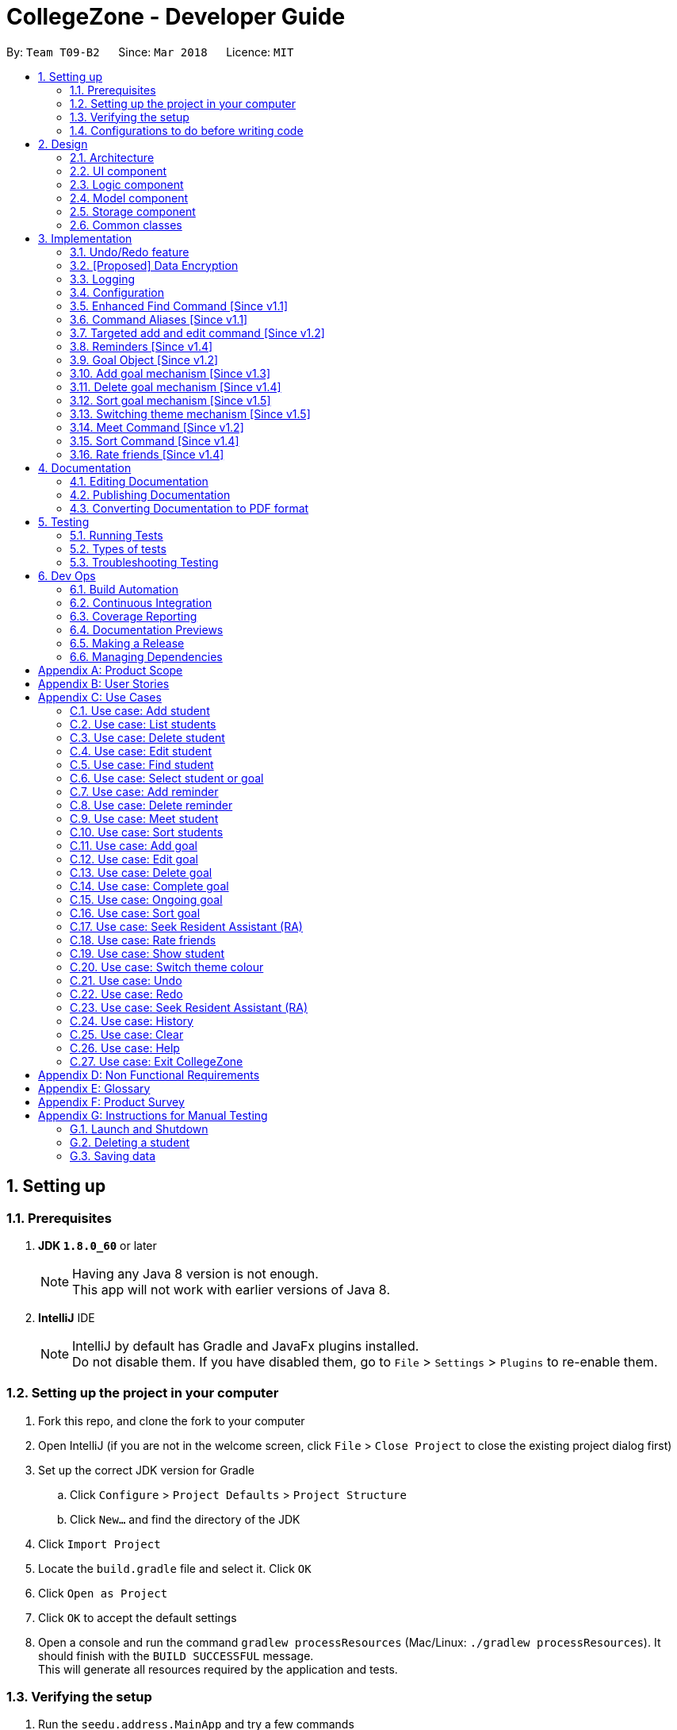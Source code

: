 = CollegeZone - Developer Guide
:toc:
:toc-title:
:toc-placement: preamble
:sectnums:
:imagesDir: images
:stylesDir: stylesheets
:xrefstyle: full
ifdef::env-github[]
:tip-caption: :bulb:
:note-caption: :information_source:
endif::[]
:repoURL: https://github.com/CS2103JAN2018-T09-B2/main

By: `Team T09-B2`      Since: `Mar 2018`      Licence: `MIT`

== Setting up

=== Prerequisites

. *JDK `1.8.0_60`* or later
+
[NOTE]
Having any Java 8 version is not enough. +
This app will not work with earlier versions of Java 8.
+

. *IntelliJ* IDE
+
[NOTE]
IntelliJ by default has Gradle and JavaFx plugins installed. +
Do not disable them. If you have disabled them, go to `File` > `Settings` > `Plugins` to re-enable them.


=== Setting up the project in your computer

. Fork this repo, and clone the fork to your computer
. Open IntelliJ (if you are not in the welcome screen, click `File` > `Close Project` to close the existing project dialog first)
. Set up the correct JDK version for Gradle
.. Click `Configure` > `Project Defaults` > `Project Structure`
.. Click `New...` and find the directory of the JDK
. Click `Import Project`
. Locate the `build.gradle` file and select it. Click `OK`
. Click `Open as Project`
. Click `OK` to accept the default settings
. Open a console and run the command `gradlew processResources` (Mac/Linux: `./gradlew processResources`). It should finish with the `BUILD SUCCESSFUL` message. +
This will generate all resources required by the application and tests.

=== Verifying the setup

. Run the `seedu.address.MainApp` and try a few commands
. <<Testing,Run the tests>> to ensure they all pass.

=== Configurations to do before writing code

==== Configuring the coding style

This project follows https://github.com/oss-generic/process/blob/master/docs/CodingStandards.adoc[oss-generic coding standards]. IntelliJ's default style is mostly compliant with ours but it uses a different import order from ours. To rectify,

. Go to `File` > `Settings...` (Windows/Linux), or `IntelliJ IDEA` > `Preferences...` (macOS)
. Select `Editor` > `Code Style` > `Java`
. Click on the `Imports` tab to set the order

* For `Class count to use import with '\*'` and `Names count to use static import with '*'`: Set to `999` to prevent IntelliJ from contracting the import statements
* For `Import Layout`: The order is `import static all other imports`, `import java.\*`, `import javax.*`, `import org.\*`, `import com.*`, `import all other imports`. Add a `<blank line>` between each `import`

Optionally, you can follow the <<UsingCheckstyle#, UsingCheckstyle.adoc>> document to configure Intellij to check style-compliance as you write code.

==== Updating documentation to match your fork

After forking the repo, links in the documentation will still point to the `se-edu/addressbook-level4` repo. If you plan to develop this as a separate product (i.e. instead of contributing to the `se-edu/addressbook-level4`) , you should replace the URL in the variable `repoURL` in `DeveloperGuide.adoc` and `UserGuide.adoc` with the URL of your fork.

==== Setting up CI

Set up Travis to perform Continuous Integration (CI) for your fork. See <<UsingTravis#, UsingTravis.adoc>> to learn how to set it up.

After setting up Travis, you can optionally set up coverage reporting for your team fork (see <<UsingCoveralls#, UsingCoveralls.adoc>>).

[NOTE]
Coverage reporting could be useful for a team repository that hosts the final version but it is not that useful for your personal fork.

Optionally, you can set up AppVeyor as a second CI (see <<UsingAppVeyor#, UsingAppVeyor.adoc>>).

[NOTE]
Having both Travis and AppVeyor ensures your App works on both Unix-based platforms and Windows-based platforms (Travis is Unix-based and AppVeyor is Windows-based)

==== Getting started with coding

When you are ready to start coding,

1. Get some sense of the overall design by reading <<Design-Architecture>>.
2. Take a look at <<GetStartedProgramming>>.

== Design

[[Design-Architecture]]
=== Architecture

.Architecture Diagram
image::Architecture.png[width="600"]

The *_Architecture Diagram_* given above explains the high-level design of the App. Given below is a quick overview of each component.

[TIP]
The `.pptx` files used to create diagrams in this document can be found in the link:{repoURL}/docs/diagrams/[diagrams] folder. To update a diagram, modify the diagram in the pptx file, select the objects of the diagram, and choose `Save as picture`.

`Main` has only one class called link:{repoURL}/src/main/java/seedu/address/MainApp.java[`MainApp`]. It is responsible for,

* At app launch: Initializes the components in the correct sequence, and connects them up with each other.
* At shut down: Shuts down the components and invokes cleanup method where necessary.

<<Design-Commons,*`Commons`*>> represents a collection of classes used by multiple other components. Two of those classes play important roles at the architecture level.

* `EventsCenter` : This class (written using https://github.com/google/guava/wiki/EventBusExplained[Google's Event Bus library]) is used by components to communicate with other components using events (i.e. a form of _Event Driven_ design)
* `LogsCenter` : Used by many classes to write log messages to the App's log file.

The rest of the App consists of four components.

* <<Design-Ui,*`UI`*>>: The UI of the App.
* <<Design-Logic,*`Logic`*>>: The command executor.
* <<Design-Model,*`Model`*>>: Holds the data of the App in-memory.
* <<Design-Storage,*`Storage`*>>: Reads data from, and writes data to, the hard disk.

Each of the four components

* Defines its _API_ in an `interface` with the same name as the Component.
* Exposes its functionality using a `{Component Name}Manager` class.

For example, the `Logic` component (see the class diagram given below) defines it's API in the `Logic.java` interface and exposes its functionality using the `LogicManager.java` class.

.Class Diagram of the Logic Component
image::LogicClassDiagram.png[width="800"]

[discrete]
==== Events-Driven nature of the design

The _Sequence Diagram_ below shows how the components interact for the scenario where the user issues the command `delete 1`.

.Component interactions for `delete 1` command (part 1)
image::SDforDeletePerson.png[width="800"]

[NOTE]
Note how the `Model` simply raises a `AddressBookChangedEvent` when the Address Book data are changed, instead of asking the `Storage` to save the updates to the hard disk.

The diagram below shows how the `EventsCenter` reacts to that event, which eventually results in the updates being saved to the hard disk and the status bar of the UI being updated to reflect the 'Last Updated' time.

.Component interactions for `delete 1` command (part 2)
image::SDforDeletePersonEventHandling.png[width="800"]

[NOTE]
Note how the event is propagated through the `EventsCenter` to the `Storage` and `UI` without `Model` having to be coupled to either of them. This is an example of how this Event Driven approach helps us reduce direct coupling between components.

The sections below give more details of each component.

[[Design-Ui]]
=== UI component

.Structure of the UI Component
image::UiClassDiagram.png[width="800"]

*API* : link:{repoURL}/src/main/java/seedu/address/ui/Ui.java[`Ui.java`]

The UI consists of a `MainWindow` that is made up of parts e.g.`CommandBox`, `ResultDisplay`, `PersonListPanel`, `StatusBarFooter`, `CalendarPanel` etc. All these, including the `MainWindow`, inherit from the abstract `UiPart` class.

The `UI` component uses JavaFx UI framework. The layout of these UI parts are defined in matching `.fxml` files that are in the `src/main/resources/view` folder. For example, the layout of the link:{repoURL}/src/main/java/seedu/address/ui/MainWindow.java[`MainWindow`] is specified in link:{repoURL}/src/main/resources/view/MainWindow.fxml[`MainWindow.fxml`]

The `UI` component,

* Executes user commands using the `Logic` component.
* Binds itself to some data in the `Model` so that the UI can auto-update when data in the `Model` change.
* Responds to events raised from various parts of the App and updates the UI accordingly.

[[Design-Logic]]
=== Logic component

[[fig-LogicClassDiagram]]
.Structure of the Logic Component
image::LogicClassDiagram.png[width="800"]

.Structure of Commands in the Logic Component. This diagram shows finer details concerning `XYZCommand` and `Command` in <<fig-LogicClassDiagram>>
image::LogicCommandClassDiagram.png[width="800"]

*API* :
link:{repoURL}/src/main/java/seedu/address/logic/Logic.java[`Logic.java`]

.  `Logic` uses the `AddressBookParser` class to parse the user command.
.  This results in a `Command` object which is executed by the `LogicManager`.
.  The command execution can affect the `Model` (e.g. adding a person) and/or raise events.
.  The result of the command execution is encapsulated as a `CommandResult` object which is passed back to the `Ui`.

Given below is the Sequence Diagram for interactions within the `Logic` component for the `execute("delete 1")` API call.

.Interactions Inside the Logic Component for the `delete 1` Command
image::DeletePersonSdForLogic.png[width="800"]

[[Design-Model]]
=== Model component

.Structure of the Model Component
image::ModelComponentCollegeZone.PNG[width="1100"]

*API* : link:{repoURL}/src/main/java/seedu/address/model/Model.java[`Model.java`]

The `Model`,

* stores a `UserPref` object that represents the user's preferences.
* stores the Address Book data.
* exposes an unmodifiable `ObservableList<Person>` that can be 'observed' e.g. the UI can be bound to this list so that the UI automatically updates when the data in the list change.
* does not depend on any of the other three components.

[[Design-Storage]]
=== Storage component

.Structure of the Storage Component
image::StorageComponentCollegeZone.PNG[width="900"]

*API* : link:{repoURL}/src/main/java/seedu/address/storage/Storage.java[`Storage.java`]

The `Storage` component,

* can save `UserPref` objects in json format and read it back.
* can save the Address Book data in xml format and read it back.

[[Design-Commons]]
=== Common classes

Classes used by multiple components are in the `seedu.addressbook.commons` package.

== Implementation

This section describes some noteworthy details on how certain features are implemented.

// tag::undoredo[]
=== Undo/Redo feature
==== Current Implementation

The undo/redo mechanism is facilitated by an `UndoRedoStack`, which resides inside `LogicManager`. It supports undoing and redoing of commands that modifies the state of the address book (e.g. `add`, `edit`). Such commands will inherit from `UndoableCommand`.

`UndoRedoStack` only deals with `UndoableCommands`. Commands that cannot be undone will inherit from `Command` instead. The following diagram shows the inheritance diagram for commands:

.Structure of Logic Command
image::LogicCommandClassDiagram.png[width="800"]

As you can see from the diagram, `UndoableCommand` adds an extra layer between the abstract `Command` class and concrete commands that can be undone, such as the `DeleteCommand`. Note that extra tasks need to be done when executing a command in an _undoable_ way, such as saving the state of the address book before execution. `UndoableCommand` contains the high-level algorithm for those extra tasks while the child classes implements the details of how to execute the specific command. Note that this technique of putting the high-level algorithm in the parent class and lower-level steps of the algorithm in child classes is also known as the https://www.tutorialspoint.com/design_pattern/template_pattern.htm[template pattern].

Commands that are not undoable are implemented this way:
[source,java]
----
public class ListCommand extends Command {
    @Override
    public CommandResult execute() {
        // ... list logic ...
    }
}
----

With the extra layer, the commands that are undoable are implemented this way:
[source,java]
----
public abstract class UndoableCommand extends Command {
    @Override
    public CommandResult execute() {
        // ... undo logic ...

        executeUndoableCommand();
    }
}

public class DeleteCommand extends UndoableCommand {
    @Override
    public CommandResult executeUndoableCommand() {
        // ... delete logic ...
    }
}
----

Suppose that the user has just launched the application. The `UndoRedoStack` will be empty at the beginning.

The user executes a new `UndoableCommand`, `delete 5`, to delete the 5th person in the address book. The current state of the address book is saved before the `delete 5` command executes. The `delete 5` command will then be pushed onto the `undoStack` (the current state is saved together with the command).

.Initial UndoRedoStack
image::UndoRedoStartingStackDiagram.png[width="800"]

As the user continues to use the program, more commands are added into the `undoStack`. For example, the user may execute `add n/David ...` to add a new person.

.UndoRedoStack given new command input
image::UndoRedoNewCommand1StackDiagram.png[width="800"]

[NOTE]
If a command fails its execution, it will not be pushed to the `UndoRedoStack` at all.

The user now decides that adding the person was a mistake, and decides to undo that action using `undo`.

We will pop the most recent command out of the `undoStack` and push it back to the `redoStack`. We will restore the address book to the state before the `add` command executed.

.Undo command on UndoRedoStack
image::UndoRedoExecuteUndoStackDiagram.png[width="800"]

[NOTE]
If the `undoStack` is empty, then there are no other commands left to be undone, and an `Exception` will be thrown when popping the `undoStack`.

The following sequence diagram shows how the undo operation works:

.Sequence diagram for `undo`
image::UndoRedoSequenceDiagram.png[width="800"]

The redo does the exact opposite (pops from `redoStack`, push to `undoStack`, and restores the address book to the state after the command is executed).

[NOTE]
If the `redoStack` is empty, then there are no other commands left to be redone, and an `Exception` will be thrown when popping the `redoStack`.

The user now decides to execute a new command, `clear`. As before, `clear` will be pushed into the `undoStack`. This time the `redoStack` is no longer empty. It will be purged as it no longer make sense to redo the `add n/David` command (this is the behavior that most modern desktop applications follow).

.UndoRedoStack given command `clear`
image::UndoRedoNewCommand2StackDiagram.png[width="800"]

Commands that are not undoable are not added into the `undoStack`. For example, `list`, which inherits from `Command` rather than `UndoableCommand`, will not be added after execution:

.UndoRedoStack given command `list`
image::UndoRedoNewCommand3StackDiagram.png[width="800"]

The following activity diagram summarize what happens inside the `UndoRedoStack` when a user executes a new command:

.Activity diagram of UndoRedoStack
image::UndoRedoActivityDiagram.png[width="650"]

==== Design Considerations

===== Aspect: Implementation of `UndoableCommand`

* **Alternative 1 (current choice):** Add a new abstract method `executeUndoableCommand()`
** Pros: We will not lose any undone/redone functionality as it is now part of the default behaviour. Classes that deal with `Command` do not have to know that `executeUndoableCommand()` exist.
** Cons: Hard for new developers to understand the template pattern.
* **Alternative 2:** Just override `execute()`
** Pros: Does not involve the template pattern, easier for new developers to understand.
** Cons: Classes that inherit from `UndoableCommand` must remember to call `super.execute()`, or lose the ability to undo/redo.

===== Aspect: How undo & redo executes

* **Alternative 1 (current choice):** Saves the entire CollegeZone.
** Pros: Easy to implement.
** Cons: May have performance issues in terms of memory usage.
* **Alternative 2:** Individual command knows how to undo/redo by itself.
** Pros: Will use less memory (e.g. for `delete`, just save the person being deleted).
** Cons: We must ensure that the implementation of each individual command are correct.


===== Aspect: Type of commands that can be undone/redone

* **Alternative 1 (current choice):** Only include commands that modifies the CollegeZone (`add`, `clear`, `edit`).
** Pros: We only revert changes that are hard to change back (the view can easily be re-modified as no data are * lost).
** Cons: User might think that undo also applies when the list is modified (undoing filtering for example), * only to realize that it does not do that, after executing `undo`.
* **Alternative 2:** Include all commands.
** Pros: Might be more intuitive for the user.
** Cons: User have no way of skipping such commands if he or she just want to reset the state of the address * book and not the view.
**Additional Info:** See our discussion  https://github.com/se-edu/addressbook-level4/issues/390#issuecomment-298936672[here].


===== Aspect: Data structure to support the undo/redo commands

* **Alternative 1 (current choice):** Use separate stack for undo and redo
** Pros: Easy to understand for new Computer Science student undergraduates to understand, who are likely to be * the new incoming developers of our project.
** Cons: Logic is duplicated twice. For example, when a new command is executed, we must remember to update * both `HistoryManager` and `UndoRedoStack`.
* **Alternative 2:** Use `HistoryManager` for undo/redo
** Pros: We do not need to maintain a separate stack, and just reuse what is already in the codebase.
** Cons: Requires dealing with commands that have already been undone: We must remember to skip these commands. Violates Single Responsibility Principle and Separation of Concerns as `HistoryManager` now needs to do two * different things.
// end::undoredo[]

// tag::dataencryption[]
=== [Proposed] Data Encryption

_{Explain here how the data encryption feature will be implemented}_

// end::dataencryption[]

// tag::logging[]
=== Logging

We are using `java.util.logging` package for logging. The `LogsCenter` class is used to manage the logging levels and logging destinations.

* The logging level can be controlled using the `logLevel` setting in the configuration file (See <<Implementation-Configuration>>)
* The `Logger` for a class can be obtained using `LogsCenter.getLogger(Class)` which will log messages according to the specified logging level
* Currently log messages are output through: `Console` and to a `.log` file.

*Logging Levels*

* `SEVERE` : Critical problem detected which may possibly cause the termination of the application
* `WARNING` : Can continue, but with caution
* `INFO` : Information showing the noteworthy actions by the App
* `FINE` : Details that is not usually noteworthy but may be useful in debugging e.g. print the actual list instead of just its size

// end::logging[]

[[Implementation-Configuration]]
=== Configuration

Certain properties of the application can be controlled (e.g App name, logging level) through the configuration file (default: `config.json`).

=== Enhanced Find Command [Since v1.1]

The old find command feature only allows searching by name. To make CollegeZone more useful for RC4 students, we have enhanced the find
command feature to be able to find persons by tags.

==== Aspect: User Input
* Old user input format: find <name>
* New user input format: find n/<name> t/<tag>

==== Aspect: Nature of user input
* Searching of name and tag at the same time is not allowed
* If user is searching by name, user input should be: find n/<name> t/<empty>
* If user is searching by tags, user input should be: find n/<empty> t/<tag>

=== Command Aliases [Since v1.1]

CollegeZone users may now use shortcuts to perform desired tasks. These shortcuts are shown in the table below.


[width="90%",cols="20%,<25%,<25%",options="header",]
|=======================================================================
|Command | Original| Alias
|Add
|add
|a

|Clear
|clear
|c

|Delete
|delete
|d

|Edit
|edit
|e

|Find
|find
|f

|History
|history
|h

|List
|list
|l

|Rate
|rate
|rt

|Redo
|redo
|r

|Seek
|seek
|sk

|Select
|select
|s

|Show
|show
|sh

|Undo
|undo
|u

|Meet
|meet
|m

|=======================================================================

//end::find[]

// tag::addandedit[]
=== Targeted add and edit command [Since v1.2]
As CollegeZone is designed for NUS RC4 students to use, being able to record other students Level of Friendship,
 Birthday, RC4 Unit Number and RC4 CCAs, will be a useful feature for them.

As CollegeZone is catered toward NUS RC4 Residents, we have changed the attributes of a Person to hold: +
*Name, Mobile Number, Birthday, Level of Friendship, RC4 Unit Number, Meet up dates with RC4 students, RC4 CCAs and Tags*. +
This is done by removing unwanted attributes of a person and adding new attributes of a person. +
The figure below shows the new atrributes for student in the class diagram.

.Class diagram for Student
image::RC4ModelComponenetClass.JPG[width="800"]

==== Design Considerations
*Aspect*: Displaying level of friendship in `CollegeZone` UI.

*Alternative 1(current choice)*: `Level of Friendship` is displayed as a string of heart symbols. +
*Pros*: Looks fanciful to user. +
*Cons*: Might not be intuitive for the user to understand the meaning of heart symbols.

*Alternative 2*: `Level of Friendship` is displayed as a number. + +
*Pros*: User easily understands the meaning of it. +
*Cons*: Less eye catching to the user.

---
// end::addandedit[]

// tag::reminder[]
=== Reminders [Since v1.4]

==== Introduction +

RC4 students will have a very busy schedule that consists of tasks, events & activities. +
Hence, we decided on implementing a reminder feature to allow them to add & delete reminders in CollegeZone to assist them in organising their schedule. +

The `AddReminderCommand` allows you to add a `Reminder` into CollegeZone and is stored in an ArrayList, `UniqueReminderList`, in `AddressBook`.
The `DeleteReminderCommand` allows you to delete a `Reminder` from CollegeZone.

Reminder commands are undoable and redoable for the benefit users to redo and undo a command they did or did not intend to change. +
Hence, both `AddReminderCommand` and `DeleteReminderCommand` are implemented as `UndoableCommand`.

*Reminder Features:* +

* Adding a reminder to the Calendar: The `AddReminderCommand` allows you to add a `Reminder` into CollegeZone and is stored in an ArrayList, `UniqueReminderList`, in `AddressBook`.
* Deleting a reminder on the Calendar: The `DeleteReminderCommand` allows you to delete a `Reminder` from `UniqueReminderList`, in `AddressBook`.

Reminder commands are undoable and redoable for the benefit users to redo and undo a command they did or did not intend to change.
Hence, both `AddReminderCommand` and `DeleteReminderCommand` are implemented as `UndoableCommand`.

==== Implementation +

*Model Component* +

* Reminder Class

Every time a `Reminder` is created, three other objects are also created: +

1. `ReminderText`: This object contains a single string variable, `reminderText`, that is verified to contain characters and spaces and cannot be blank.  +
2. `DateTime`: This object contains a single string variable, `dateTime`. After obtaining the start date time from user input, it will parse through `nattyDateAndTimeParser` to convert it to a `LocalDateTime`
variable. Subsequently, this `LocalDateTime` variable will then be converted back to a string variable using `properReminderDateTimeFormat` and it stored as `dateTime` in `DateTime` object. +
3. `EndDateTime`: This object contains a single string variable, `dateTime`. After obtaining the end date time from user input, it will parse through `nattyDateAndTimeParser` to convert it to a `LocalDateTime`
                  variable. Subsequently, this `LocalDateTime` variable will then be converted back to a string variable using `properReminderDateTimeFormat` and it stored as `dateTime` in `DateTime` object.

A `Reminder` will be marked with a *blue* circle if it's not due and be marked with a *red* circle if it's due. +

Users can delete reminders on the Calendar if its already due or when they accidentally made a mistake. +

._Class Diagram of Reminder_
image::ReminderClassDiagram.PNG[width="800"]

* UniqueReminderList +

`UniqueReminderList` functions as a List of `Reminders` where every element is unique and is defined by its `ReminderText`,
`DateTime` and `EndDateTime`.

*Logic Component* +

* Adding a Reminder +

When `AddReminderCommand` is executed, it first checks whether there are any duplicate reminders in `UniqueReminderList`. If there is no duplicate reminder,
`Reminder` is added into `UniqueReminderList` in `AddressBook`.

.Interactions Inside the Logic Component for the `+r text/eat pills d/tmr 8pm e/tmr 10pm` Command
image::addReminderSeqDiagram.PNG[width="800"]

* Deleting a Reminder +

When `DeleteReminderCommand` is executed, it will find the `Reminder` specified by the user using parameters `ReminderText` and `DateTime`. If `Reminder` specified by user
is not found in `UniqueReminderList`, `CommandException` will be thrown. If `Reminder` is found, it will then be removed from `UniqueReminderList`. The code snippet to find and remove the `Reminder`
specified by user is shown below. Code snippet of this is shown in Code Snippet 3.9.1.

.Interactions Inside the Logic Component for the `-r text/eat pills d/tmr 8pm` Command
image::delReminderSeqDiagram.PNG[width="800"]

[source,java]
----
@Override
    protected void preprocessUndoableCommand() throws CommandException {
        model.updateFilteredReminderList(predicate);
        List<Reminder> lastShownList = model.getFilteredReminderList();
        targetIndex = Index.fromOneBased(1);
        if (lastShownList.size() > 1) {
            for (Reminder reminder : lastShownList) {
                if (reminder.getDateTime().toString().equals(dateTime)) {
                    reminderToDelete = reminder;
                }
            }
        } else {
            if (targetIndex.getZeroBased() >= lastShownList.size()) {
                throw new CommandException(Messages.MESSAGE_INVALID_REMINDER_TEXT_DATE);
            }

            reminderToDelete = lastShownList.get(targetIndex.getZeroBased());
        }
    }
----
.Code Snippet 3.9.1: Method to find specific Reminder to delete

*User Interface(Syncing Calendar to Reminders)* +

To display the reminder in the calendar, we have a `CalendarPanel` that takes in the `UniqueReminderList`.

[source,java]
----
    public CalendarPanel(ObservableList<Reminder> reminderList, ObservableList<Person> personList) {
        super(FXML);

        this.reminderList = reminderList;
        this.personList = personList;

        calendarView = new CalendarView();
        setupCalendar();
        updateCalendar();
        registerAsAnEventHandler(this);
    }
----
.Code Snippet 3.9.2: Inititialisation of Calendar Panel for User Interface

`UniqueReminderList` will then be iterated and each reminder in the list is individually added into the calendar through `updateCalendar()`. Every time a new reminder is added into `CollegeZone`, an event handler, `handleNewCalendarEvent`, will
cause `calendarUpdate()` to run again and `CalendarPanel` will be updated to display the new reminder added onto `CollegeZone`.

[source,java]
----
    @Subscribe
    private void handleNewCalendarEvent(AddressBookChangedEvent event) {
        reminderList = event.data.getReminderList();
        personList = event.data.getPersonList();
        Platform.runLater(this::updateCalendar);
    }
----
.Code Snippet 3.9.3: Event Handler: handleNewCalendarEvent

[source,java]
----

    /**
     * Updates the Calendar with Reminders that are already added
     */
    private void updateCalendar() {
        setDateAndTime();
        CalendarSource myCalendarSource = new CalendarSource("Reminders and Meetups");
        Calendar calendarRDue = new Calendar("Reminders Already Due");
        Calendar calendarRNotDue = new Calendar("Reminders Not Due");
        Calendar calendarM = new Calendar("Meetups");
        calendarRDue.setStyle(Calendar.Style.getStyle(4));
        calendarRDue.setLookAheadDuration(Duration.ofDays(365));
        calendarRNotDue.setStyle(Calendar.Style.getStyle(1));
        calendarRNotDue.setLookAheadDuration(Duration.ofDays(365));
        calendarM.setStyle(Calendar.Style.getStyle(3));
        myCalendarSource.getCalendars().add(calendarRDue);
        myCalendarSource.getCalendars().add(calendarRNotDue);
        myCalendarSource.getCalendars().add(calendarM);
        for (Reminder reminder : reminderList) {
            LocalDateTime ldtstart = nattyDateAndTimeParser(reminder.getDateTime().toString()).get();
            LocalDateTime ldtend = nattyDateAndTimeParser(reminder.getEndDateTime().toString()).get();
            LocalDateTime now = LocalDateTime.now();
            if (now.isBefore(ldtend)) {
                calendarRNotDue.addEntry(new Entry(
                        reminder.getReminderText().toString(), new Interval(ldtstart, ldtend)));
            } else {
                calendarRDue.addEntry(new Entry(reminder.getReminderText().toString(), new Interval(ldtstart, ldtend)));
            }
        }
        calendarView.getCalendarSources().add(myCalendarSource);
    }
----
.Code Snippet 3.9.4: _updateCalendar() method_

When a reminder is deleted, it will go through the same process as adding reminder and the changes will then be updated in the calendar.

==== Design Considerations

*Aspect*: Deleting a `Reminder` from `CollegeZone`.

*Alternative 1*: Delete `Reminder` using an index which is the index of the particular `Reminder` in `UniqueReminderList` +
*Pros*: Implementing `DeleteReminderCommand` by parsing an index will be simple as `DeleteCommand` to delete a person from `AddressBook` is using a similar implementation. +
*Cons*: We will have to first implement a list function to list all reminders with their respective indexes, which may be undesirable as there may be
a large number of reminders to be listed out. This will in turn require the need of a find function to find a specific reminder that the users want to delete.

*Alternative 2(current choice)*: Delete `Reminder` identified by `ReminderText` and `DateTime`. +
*Pros*: Reduces the need of a listing and finding function to delete a `Reminder` from `CollegeZone`. +
*Cons*: Implementation of `DeleteReminderCommand` will be more difficult as we will have to integrate a find function to pick out
the specific `Reminder` that the user wants to remove.

---
// end::reminder[]

// tag::Goals[]
=== Goal Object [Since v1.2]
CollegeZone is designed for RC4 students to use. RC4 students often have goals that they want to achieve in life
– Career goals, health goals, social goals, relationship goals etc. This additional goal feature is created for RC4 users to add and keep track of their goals throughout their stay.
The main reason behind this implementation is because setting goals gives you *long-term vision* and *short-term motivation* for the goals.
This implementation allows RC4 students to set goals in _CollegeZone_ – big or small ones - so
 that they will be reminded of the goals that they have set for themselves.

*Goal features:*
```
 1. add goal
 2. edit goal
 3. delete goal
 4. complete goal
 5. ongoing goal
 6. sort goal
```
==== Implementation of Goal Object

*Goal objects consists of 5 attributes :* +

1. Date and time of when goal is completed. +
2. Level of importance of goal. +
3. Text content of Goal. +
4. Date and time of Goal of when goal has started. +
5. Goal completion status.

._Class diagram of Goal_
image::CollegeZoneGoalModelClassDiagram.JPG[width="750"]

The code snippet shown below shows the overloading of StartDateTime constructor class.
It keeps both a String value and a LocalDateTime value.
The _Code-snippet 2 and 3_ shows the conversion of the String value to LocalDateTime value and vice versa.

[source,java]
----
public class StartDateTime implements Comparable<StartDateTime> {

    public final String value;
    public final LocalDateTime localDateTimeValue;

    public StartDateTime(LocalDateTime startDateTime) {
        requireNonNull(startDateTime);
        this.localDateTimeValue = startDateTime;
        this.value = properDateTimeFormat(startDateTime);
    }

    public StartDateTime(String startDateTimeInString) {
        requireNonNull(startDateTimeInString);
        this.value = startDateTimeInString;
        this.localDateTimeValue = getLocalDateTimeFromProperDateTime(startDateTimeInString);
    }
}
----
.Code Snippet 3.10.1: StartDateTime method

[source,java]
----
    public static String properDateTimeFormat(LocalDateTime dateTime) {
        StringBuilder builder = new StringBuilder();
        int day = dateTime.getDayOfMonth();
        String month = dateTime.getMonth().getDisplayName(TextStyle.FULL, Locale.ENGLISH);
        int year = dateTime.getYear();
        int hour = dateTime.getHour();
        int minute = dateTime.getMinute();
        builder.append("Date: ")
                .append(day)
                .append(" ")
                .append(month)
                .append(" ")
                .append(year)
                .append(",  Time: ")
                .append(String.format("%02d", hour))
                .append(":")
                .append(String.format("%02d", minute));
        return builder.toString();
    }
----
.Code Snippet 3.10.2: Method conversion

[source,java]
----
    public static LocalDateTime getLocalDateTimeFromProperDateTime(String properDateTimeString) {
        String trimmedArgs = properDateTimeString.trim();
        int size = trimmedArgs.length();
        String stringFormat = properDateTimeString.substring(BEGIN_INDEX, size);
        stringFormat = stringFormat.replace(", Time: ", "");
        return nattyDateAndTimeParser(stringFormat).get();
    }
----
.Code Snippet 3.10.3: Method conversion

- All goals will have a string of stars (indicating importance) in a yellow border directly below the goal text in the goal list panel.


==== Design Considerations

**Aspect:** Representation of Goals level of importance in UI +
**Alternative 1 (current choice):** Each level of importance have a number of stars related to it. +
**Pros:** Ability for the user to differentiate the Goals with higher level of importance compared to those with lower level of importance. +
**Cons:** The goal list in the UI might look messy to the user without having a sort Goals option as the list of goals is displayed based on when it was added. +
**Alternative 2:** Having an additional sort goal command +
**Pros:** It is simple and easy to understand. +
**Cons:** It requires extra methods to implement the sort function. +

---
// end::Goals[]

// tag::addgoal[]
=== Add goal mechanism [Since v1.3]

Adding a goal into _CollegeZone_ is facilitated by `AddGoalCommand`, which extends `UndoableCommand`, it
supports undoing and redoing of commands that modifies the state of the _CollegeZone_.

[source,java]
----
public class AddGoalCommand extends UndoableCommand {
@Override
    public CommandResult executeUndoableCommand() throws CommandException {
        // ... AddGoalCommand logic ...
    }
}
----

The following sequence diagram shows the flow of operation from the point _CollegeZone_ receives an input to the output of the result.

._Interactions Inside the Logic Component for the `+g` Command_
image::AddGoalSeqDiagram.PNG[width="800"]

AddGoalCommand is implemented in this way:

In the Logic component, `AddressBookParser` will parse the user's input and detects if add goal keyword contains correct parsing keywords after.
For example, e.g. +g text/eat healthily impt/9
`AddGoalCommandParser` parses the input by extracting the input text and importance, +
e.g.Parsed text : eat healthily +
    Parsed importance : 9 +
Everytime a goal is added, the start date time of the goal will be recorded down in real time and it's completion
status will be "ongoing" by default.
`AddGoalCommandParser` is implemented in this way:
[source,java]
----
public class AddGoalCommandParser implements Parser<AddGoalCommand> {

    public static final String EMPTY_END_DATE_TIME = "";
    public static final boolean INITIAL_COMPLETION_STATUS = false;

    public AddGoalCommand parse(String args) throws ParseException {
        ArgumentMultimap argMultimap =
                ArgumentTokenizer.tokenize(args, PREFIX_IMPORTANCE, PREFIX_GOAL_TEXT);

        if (!arePrefixesPresent(argMultimap, PREFIX_IMPORTANCE, PREFIX_GOAL_TEXT)
                || !argMultimap.getPreamble().isEmpty()) {
            throw new ParseException(String.format(MESSAGE_INVALID_COMMAND_FORMAT, AddGoalCommand.MESSAGE_USAGE));
        }
        try {
            Importance importance = ParserUtil.parseImportance(argMultimap.getValue(PREFIX_IMPORTANCE)).get();
            GoalText goalText = ParserUtil.parseGoalText(argMultimap.getValue(PREFIX_GOAL_TEXT)).get();
            StartDateTime startDateTime = new StartDateTime(LocalDateTime.now());
            EndDateTime endDateTime = new EndDateTime(EMPTY_END_DATE_TIME);
            Completion completion = new Completion(INITIAL_COMPLETION_STATUS);
            Goal goal = new Goal(importance, goalText, startDateTime, endDateTime, completion);
            return new AddGoalCommand(goal);
        } catch (IllegalValueException ive) {
            throw new ParseException(ive.getMessage(), ive);
        }
    }
}
----
The `AddGoalCommandParser` returns `AddGoalCommand` after execution, passes the text and importance and string as arguments which will be further processed by `logic` component.
`AddGoalCommand` adds the new goal to the list locally and runs the execution which calls the model.
In the Model component, the `UniqueGoalList` is called and the new goal is added to the list.
In the Ui component, the new goal added is displayed in the goal list panel.
In the Storage component, the new goal added is stored in the address book storage

Note:
- A goal that has just been added will be placed at the bottom of the goal list. +

==== Design Considerations

**Aspect:** Implementation of adding start date time and completion status of goal +
**Alternative 1 (current choice):** Having the current date time as the start date time and having a default completion status of a goal added. +
**Pros:** User have lesser words to input in the command box. +
**Cons:** User might have a preferred start date time and completion status of the goal that they just added. +
**Alternative 2:** Giving user a choice of start date time input and completion status of goal added. +
**Pros:** Allows user to choose their own start date time and completion status. +
**Cons:** Tedious for user to input a longer add goal command and slightly more difficult to properly parse the start date time
 that user enters.

---

**Aspect:** Representation of Goals in UI +
**Alternative 1 (current choice):** Having a goal list panel beside our current person list panel. +
**Pros:** Ability for the user to differentiate the Goals with higher level of importance compared to those with lower level of importance. +
**Cons:** The initial space in UI reserved for person list is not being used to display 2 lists, the person list and the goal list. This causes the UI to look clunky and overwhelming. +
**Alternative 2:** Having a tab button in CollegeZone that allows user to switch between the person list panel and goal list panel. +
**Pros:** Ability for user to switch to person list and goal list in the UI, which makes it look more user friendly. +
**Cons:** As CollegeZone is a desktop application that has most interactions happen using a Command Line Interface (CLI), a new command to switch tabs between goal list and person list needs to be implemented. +

---
// end::addgoal[]


// tag::deletegoal[]
=== Delete goal mechanism [Since v1.4]

Deleting a goal from _CollegeZone_ is facilitated by `DeleteGoalCommand`, which extends `UndoableCommand`, it
supports undoing and redoing of commands that modifies the state of the _CollegeZone_.

[source,java]
----
public class DeleteGoalCommand extends UndoableCommand {
@Override
    public CommandResult executeUndoableCommand() throws CommandException {
        // ... DeleteGoalCommand logic ...
    }
}
----

DeleteGoalCommand is implemented in this way:

In the Logic component, `AddressBookParser` will parse the user's input, for example, `-goal 1` and detects the `INDEX` given by the user .
`DeleteGoalCommandParser` parses the `INDEX`: +
e.g.Parsed index : 1 +

The following is the Sequence Diagram for interactions within the `Logic` component for the `execute("goal remove 1")` API call. +

._Interactions Inside the Logic Component for the `-goal` Command_
image::DeleteGoalSeqDiagram.PNG[width="800"]

`DeleteGoalCommandParser`Creates a `DeleteGoalCommand` class and passes the index as argument.
It deletes the goal corresponding to the index locally and runs the execution which calls the model
The filtered goals list and deletion of the specified Goal object occurs. The filtered goals list is updated and retrieved.
The UI component displays the deletion of goal in the goal list panel and the storage component deletes the details of the deleted goal in the address book storage.

==== Design Considerations

**Aspect:** Deciding the field for user to enter to delete the goal +
**Alternative 1 (current choice):** Using `INDEX` of goals in goal list panel +
**Pros:** Easier to implement as it's implementation is similar to deleting a student and easier for the user to type in the command as `INDEX` is an integer +
**Cons:**  User might get confused as we have 2 list panels with `INDEX` +
**Alternative 2: ** Using `GOAL_TEXT` of goals in goal list panel +
**Pros:** Lower chance for user to use delete goal command wrongly +
**Cons:** User have to type in a longer command

---
// end::deletegoal[]

// tag::sortgoal[]
=== Sort goal mechanism [Since v1.5]

The sorting goal mechanism is facilitated by `SortGoalCommandParser` and `SortGoalCommand`, with both classes residing
in the `Logic` component of CollegeZone. `SortGoalCommand` in not undoable.

`SortGoalCommandParser` takes in an arguments in the form of `FIELD` and `ORDER` that defines how `UniqueGoalList`
should be sorted. You may customise the sort goal operation, with `FIELD` specifying the goal field to sort and `ORDER`
specifying the type of sort order. It checks for validity against a few keywords. For example, `ORDER` only accepts 2 keywords: `ascending` or `descending`.
On the other hand, `FIELD` only accepts 3 keywords: `importance`, `startdatetime` and `completion`.

The image below shows the interaction of sort the `Logic` component.

.Interactions Inside the Logic Component for the `sortgoal importance o/ascending` Command
image::SortGoalSeqDiagram.PNG[width="800"]

Upon execution of `SortGoalCommand`, a `Comparator<Goal>` will be initialised based on the sort type it receives.
A `sortPersons` function call will be made to `Model`, which propagates down to `UniqueGoalList`, where the sorting of the `internalList` occurs. +
The code below shows the switch statement used to define the type of sort the user wants in the `UniqueGoalList`. +

[source,java]
----
public class UniqueGoalList implements Iterable<Goal> {

    public void sortGoal(String sortField, String sortOrder) throws EmptyGoalListException {
        String sortFieldAndOrder = sortField + " " + sortOrder;
        //Comparator<Goal> comparatorImportance = Comparator.comparingInt(Goal::getImportance);
        switch (sortFieldAndOrder) {
        case "importance ascending":
            FXCollections.sort(internalList, (Goal goalA, Goal goalB) ->goalA.getImportance()
                    .compareTo(goalB.getImportance()));
            break;
        case "importance descending":
            FXCollections.sort(internalList, (Goal goalA, Goal goalB) ->goalB.getImportance()
                    .compareTo(goalA.getImportance()));
            break;
        case "completion ascending":
            FXCollections.sort(internalList, (Goal goalA, Goal goalB) -> new Boolean(goalA.getCompletion().hasCompleted)
                    .compareTo(goalB.getCompletion().hasCompleted));
            break;
        case "completion descending":
            FXCollections.sort(internalList, (Goal goalA, Goal goalB) -> new Boolean(goalB.getCompletion().hasCompleted)
                    .compareTo(goalA.getCompletion().hasCompleted));
            break;
        case "startdatetime ascending":
            FXCollections.sort(internalList, (Goal goalA, Goal goalB) ->goalA.getStartDateTime()
                    .compareTo(goalB.getStartDateTime()));
            break;
        case "startdatetime descending":
            FXCollections.sort(internalList, (Goal goalA, Goal goalB) ->goalB.getStartDateTime()
                    .compareTo(goalA.getStartDateTime()));
            break;

        default:
            break;
        }
    }
}
----
 Once verified, the argument will be tokenized to identify your specified sort type. A `SortGoalCommand` object is then
  created with the identified sort type.
[NOTE]
If the goal list is found to be empty, a `CommandException` will be thrown from `SortGoalCommand`.

==== Design Considerations

**Aspect:** Deciding the fields and orders that the goal list can be sorted +
**Alternative 1:** Sort only one field and in one order +
**Pros:** Sort becomes a more intuitive command for user to type +
**Cons:** Less customization of sort goal command. +
**Alternative 2 (current choice): ** Sort in multiple fields and two orders +
**Pros:** More customization for user +
**Cons:** User have to type in a longer command

---

**Aspect:** Initialising of `Comparator<Goal>` +
**Alternative 1:** Initialise in `SortGoalCommand` +
**Pros:** Clear separation of concerns, `SortGoalCommandParser` to handle identifying of attribute to sort by only. +
**Cons:** Hard for new developers to follow as other commands like `AddGoalCommand` handles object creation in its parser. +
**Alternative 2 (current choice): ** Initialise in `UniqueGoalList` +
**Pros:** Straightforward as initialises the `Comparator` where it is used. +
**Cons:** `UniquePersonList` is at a lower level and should only handle a minimal set of `Goal` related operations, and not logical operations like string matching. +

---
// end::sortgoal[]

// tag::theme[]
=== Switching theme mechanism [Since v1.5]
CollegeZone has multiple themes for the user to choose from. Currently, there are 3 themes implemented.
Namely, `dark` theme, `bubblegum` theme and `light` theme. This command is not undoable.

The switch theme mechanism is facilitated by `ThemeCommandParser` and `ThemeCommand`, with both classes residing
in the `Logic` component of CollegeZone. `ThemeCommand` in not undoable.

`ThemeCommandParser` takes in an argument in the form of `THEME_COLOUR` that defines the theme colour of what CollegeZone
will be. You may customise the theme colour you want out of the 3 that we have. It checks for validity against a few keywords.
`THEME_COLOUR` only accepts 3 keywords: `light`, `dark` or `bubblegum`.

`ThemeCommandParser` returns a new `ThemeCommand` object. `ThemeCommand` then executes the new
event change by calling `ThemeSwitchRequestEvent`. The updating of theme colour will be
done by `handleChangeThemeEvent` method. +
The following code snippet shows how the theme switch event is handled. +

[source,java]
----
@Subscribe
private void handleChangeThemeEvent(ThemeSwitchRequestEvent event) {
    themeColour = event.themeToChangeTo;
    Platform.runLater(
            this::changeThemeColour
    );
}
----

==== Design Considerations

**Aspect:** Storing user choice of theme +
**Alternative 1 (current choice):** User prefs will be set to `dark` theme colour by default +
**Pros:** Lesser coding required as there's no need to store theme colour as a part of the model component +
**Cons:** _CollegeZone_ does not remember user's preferred theme upon restarting _CollegeZone_ +
**Alternative 2 (current choice): ** Initialising in `UserPref`  +
**Pros:** _CollegeZone_ will remember user's preferred theme upon restarting _CollegeZone_  +
**Cons:** More coding required to store theme colour

---
// end::theme[]

// tag::meetCommand[]

=== Meet Command [Since v1.2]

The new meet up command was implemented specifically to provide a platform in CollegeZone for RC4 students to set up
meetings with other students with ease.


*Meet Command Features:* +
The `MeetCommand` allows you to add a `MeetDate` into CollegeZone and is stored as a attribute of the `Person` class of `UniquePersonList`, in `AddressBook`.
The `DeleteMeetCommand` allows you to delete a `MeetDate` from CollegeZone. The `MeetDate` of the `Person` you deleted is set to an empty string.

Meet commands are undoable and redoable for the benefit of RC4 Students to redo and undo a command they did or did not intend to change. +
Hence, both `MeetCommand` and `DeleteMeetCommand` are implemented as `UndoableCommand`.

==== Implementation +

*Meet Object* +

Every time a User sets up a meet up with someone else: +

1. `Meet`: This object contains a single string variable, `meetDate`, that is verified to be a valid date of the format DD/MM/YYYY. This is format is enforced to ensure user ease of usage.  +
2. `Person`: The Meet Attribute that is a part of the Person attribute is then updated with the relevant `meetDate` +

Users can delete meet ups on the Calendar if its already due or when they accidentally made a mistake. +

*Adding a Meet up date* +

When `Meet Command` is executed, it first preprocesses the data to check whether the `Person` you are meeting is a valid `Person` and also not a duplicate `Person`. If there is no `DuplicatePersonException` and `PersonNotFoundException`, then `Person`
class is updated with the `meetDate` in the `UniquePersonList`.

*Deleting a Meet up* +

When `DeleteMeetCommand` is executed, it will first find the `Person` specified by the user using the `Person Index` attribute. If `Person Index` specified by user
is not found in `UniquePersonList`, `PersonNotFoundException` will be thrown. If `Person` is found, his/her "meetDate" attribute will then be removed from. The code snippet to find and remove the `Meet Date`
specified by user is shown below.

[source,java]
----
 protected void preprocessUndoableCommand() throws CommandException {
        List<Person> lastShownList = model.getFilteredPersonList();

        if (targetIndex.getZeroBased() >= lastShownList.size()) {
            throw new CommandException(Messages.MESSAGE_INVALID_PERSON_DISPLAYED_INDEX);
        }

        personToDelete = lastShownList.get(targetIndex.getZeroBased());
    }
----

*Syncing Meet ups to Calendar* +

To display the meet ups in the calendar, we have a `CalendarPanel` that takes in the `UniquePersonList`.

[source,java]
----
    public CalendarPanel(ObservableList<Reminder> reminderList, ObservableList<Person> personList) {
        super(FXML);

        this.reminderList = reminderList;
        this.personList = personList;

        calendarView = new CalendarView();
        setupCalendar();
        updateCalendar();
        registerAsAnEventHandler(this);
    }
----
`UniquePersonList` will then be iterated and each person with a valid meet up date in the list is individually added into the calendar through `updateCalendar()`.
 Every time any `Person` is updated with a new meet up date in `CollegeZone`, an event handler, `handleNewCalendarEvent`, will
cause `calendarUpdate()` to run again and `CalendarPanel` will be updated to display the `Person` and his `meetDate`.

[source,java]
----
    @Subscribe
    private void handleNewCalendarEvent(AddressBookChangedEvent event) {
        reminderList = event.data.getReminderList();
        personList = event.data.getPersonList();
        Platform.runLater(this::updateCalendar);
    }

    /**
     * Updates the Calendar with Reminders that are already added
     */
    private void updateCalendar() {
        setDateAndTime();
        CalendarSource myCalendarSource = new CalendarSource("Reminders and Meetups");
        Calendar calendarRDue = new Calendar("Reminders Already Due");
        Calendar calendarRNotDue = new Calendar("Reminders Not Due");
        Calendar calendarM = new Calendar("Meetups");
        calendarRDue.setStyle(Calendar.Style.getStyle(4));
        calendarRDue.setLookAheadDuration(Duration.ofDays(365));
        calendarRNotDue.setStyle(Calendar.Style.getStyle(1));
        calendarRNotDue.setLookAheadDuration(Duration.ofDays(365));
        calendarM.setStyle(Calendar.Style.getStyle(3));
        myCalendarSource.getCalendars().add(calendarRDue);
        myCalendarSource.getCalendars().add(calendarRNotDue);
        myCalendarSource.getCalendars().add(calendarM);
        for (Reminder reminder : reminderList) {
            LocalDateTime ldtstart = nattyDateAndTimeParser(reminder.getDateTime().toString()).get();
            LocalDateTime ldtend = nattyDateAndTimeParser(reminder.getEndDateTime().toString()).get();
            LocalDateTime now = LocalDateTime.now();
            if (now.isBefore(ldtend)) {
                calendarRNotDue.addEntry(new Entry(
                        reminder.getReminderText().toString(), new Interval(ldtstart, ldtend)));
            } else {
                calendarRDue.addEntry(new Entry(reminder.getReminderText().toString(), new Interval(ldtstart, ldtend)));
            }
        }
        //@@author sham-sheer
        for (Person person : personList) {
            String meetDate = person.getMeetDate().toString();
            if (!meetDate.isEmpty()) {
                int day = Integer.parseInt(meetDate.substring(0,
                        2));
                int month = Integer.parseInt(meetDate.substring(3,
                        5));
                int year = Integer.parseInt(meetDate.substring(6,
                        10));
                calendarM.addEntry(new Entry("Meeting " + person.getName().toString(),
                        new Interval(LocalDate.of(year, month, day), LocalTime.of(12, 0),
                                LocalDate.of(year, month, day), LocalTime.of(13, 0))));
            }
        }
        calendarView.getCalendarSources().add(myCalendarSource);
    }
----

When a meet date is deleted, it will go through the same process as adding meet up dates and the changes will then be updated in the calendar.

==== Design Considerations

*Aspect*: Deleting a `meetDate` from `CollegeZone`.

*Alternative 1(current choice)*: Delete `meetDate` using an index which is the index of the particular `Person` in `UniquePersonList` +
*Pros*: Implementing `DeleteReminderCommand` by parsing an index will be simple and fast. With no need for parsing of data. +
*Cons*: When your addressbook gets too large, using indexes to delete meet ups will not be a scalable option as people cant remember the individual `Indexes` relates to a `Person`.

*Alternative 2*: Delete `meetDate` identified by `Date` or `Person`. +
*Pros*: Reduces the need of a listing and finding function to delete a `meetDate` from `CollegeZone`. +
*Cons*: Implementation of `DeleteReminderCommand` will be more difficult as we will have to integrate a find function to pick out
the specific `meetDates` or 'Person' that the user wants to remove.

// end::meetCommand[]

//tag::sortmech[]

=== Sort Command [Since v1.4]

The Sort Command is facilitated by `SortCommandParser` and `SortCommand`, with both classes residing in the `Logic` component of the address book. Since the address book state will be modified during the sorting process, the `sort` has to be undoable.

`SortCommandParser` takes in an argument in the form of `INDEX_TYPE` that defines how `UniquePersonList` should be sorted. You may customise the sort operation, with `PREFIX` specifying the sort type. It first checks for validity against a regular expression. Once verified, the argument will be tokenized to identify your specified sort type. A `SortCommand` object is then created with the identified sort type.

The `INDEX_TYPE` can be any three of the following: `1` for sorting RC4 Students based on their level of friendship, `2` for sorting persons by meet date, `3` for sorting persons by Birthday. The sorted list is always default to descending order of importance.

Upon execution of `SortCommand`, a `Comparator<Person>` will be initialised based on the sort type it receives. A `sortPersons` function call will be made to `Model`, which propagates down to `UniquePersonList`, where the sorting of the `internalList` occurs. Since sorting of `internalList` results in the change of state to address book, `SortCommand` is to be implemented as an `UndoableCommand`.

image::LogicCommandClassDiagram_Sort.png[width="800"]
_Figure 4.5.1 : Structure of Sort Command in the Logic Component_

[NOTE]
Implementation of the Sort Command requires both the manipulation of `Logic` and `Model` component of address book.

The following sequence diagram shows the flow of operation from the point the address book receives an input to the output of the result.

.Interactions Inside the Logic Component for the `sort 1` Command_
image::SortPersonSdForLogic.png[width="800"]

[NOTE]
If the list is found to be empty, an `CommandException` will be thrown from `SortCommand`. The command should be terminated without any state change, keeping the redoStack clean of changes.

==== Design Considerations

**Aspect:** Initialising of `Comparator<Person>` +
**Alternative 1:** Initialise in `SortCommand` +
**Pros:** Clear separation of concerns, `SortCommandParser` to handle identifying of attribute to sort by only. +
**Cons:** Hard for new developers to follow as other commands like `AddCommand` handles object creation in its parser. +
**Alternative 2 (current choice): ** Initialise in `UniquePersonList` +
**Pros:** Straightforward as initialises the `Comparator` where it is used. +
**Cons:** `UniquePersonList` is at a lower level and should only handle a minimal set of `Person` related operations, and not logical operations like string matching. +

---

**Aspect:** Sorting by multiple attribute +
**Alternative 1 (current choice):** Only allows sorting by single attribute +
**Pros:** Fast and arguments to input is straightforward. +
**Cons:** Unable to have fine grain control of how list should appear. +
**Alternative 2:** Allow sorting by multiple attribute +
**Pros:** Enables fine grain control of how list should appear. +
**Cons:** Not necessary as effect is only obvious when contact list is long and has multiple common names. As target audience for iConnect are students, contact list will not be more than few thousand contacts long. +

// end::sortmech[]


// tag::rate[]
=== Rate friends [Since v1.4]
The Rate friends feature allows RC4 residents to rate their friends and change their levels of friendship.
This feature is implemented by the `RateCommand` and `RateCommandParser` in the Logic component of the CollegeZone code.
The RC4 student is able to rate one or more friends by keying in the new desired level of friendship through the Command Line Interface (CLI).
The `RateCommand` inherits from `UndoableCommands` as well, as shown in the diagram below.

image::RateCommandClassDiagram.jpg[width="400"]

To rate other RC4 residents and friends, the `LevelOfFriendship` class is being used and is part of the `Person` class.
A `Person` is composed of a `LevelOfFriendship` component, and each person in CollegeZone application has a particular level of friendship between `1` to `10`.
The next diagram illustrates the relationship between a
`Person` and its `LevelOfFriendship`.


image::RC4ModelComponenetClass.JPG[width="800"]


The following shows a part of the code of `RateCommand` and reveals
the parameters that `RateCommand` makes use of.

[source,java]
    public RateCommand(List<Index> indexList, String levelOfFriendship) {
    }

As observed, `RateCommand` involves two parameters, namely `indexList` and `leveloffriendship`.

`indexList` has a `List` of indexes type, and `leveloffriendship` is of `String` type.

The parameter `indexList` refers to the list of students whose are intended to be rated, and thus
`RateCommand` is able to help RC4 residents rate multiple people at a time. The `leveloffriendship`
parameter refers to the new level of friendship that the resident would like to rate their friends to.

The following code sample shows the execution of `RateCommnad`,
[source,java]
public CommandResult executeUndoableCommand() throws CommandException {
        List<Person> latestList = model.getFilteredPersonList();
        for (Index index : indexList) {
            Person selectedPerson = latestList.get(index.getZeroBased());
            try {
                Person editedPerson = new Person(selectedPerson.getName(), selectedPerson.getPhone(),
                        selectedPerson.getBirthday(), new LevelOfFriendship(levelOfFriendship),
                        selectedPerson.getUnitNumber(),
                        selectedPerson.getCcas(), selectedPerson.getMeetDate(), selectedPerson.getTags());
                model.updatePerson(selectedPerson, editedPerson);

As seen, the index of the student whose level of friendship is to be rated and changed, a new `editedPerson` object is created
and all the details of the person, the name and phone number and other details were copied from the `selectedPerson` and is assigned the new level of friendship from the rate command.


[NOTE]
If an invalid index value is entered, i.e the person with an `index` of which does not exist in CollegeZone contact list is entered with valid `index` entries,
only the valid entries will have their `Level of friendships` rated and updated.
As seen in the code below, there will be a error message informing the user that they have keyed in an invalid `index` value.

[source,java]
            if (index.getZeroBased() >= latestList.size()) {
                throw new CommandException(MESSAGE_ONE_OR_MORE_INVALID_INDEX);
            }


==== Design Considerations

**Aspect:** Implementation of `RateCommand`. +
**Alternative 1 (current choice):** Creates a new `Person` object which copies all its respective personal details and adds a new `LevelOfFriendship` value. +
**Pros:** It uses a pre-existing method, and additional methods to implement `RateCommand` need not be created and added.  +
**Cons:** Copying all respective personal data in order to change only the `LevelOfFriendship` attribute can be excessive as cause additional processing time if a `person` have many attributes. +
**Alternative 2:** Add a `changeLevelOfFriendship` setter method in `Person` class +
**Pros:** Relatively simple to implement. +
**Cons:** Additional methods have to be added to ensure that the `input values` and `indexes` are valid.

// end::rate[]


== Documentation

We use asciidoc for writing documentation.

[NOTE]
We chose asciidoc over Markdown because asciidoc, although a bit more complex than Markdown, provides more flexibility in formatting.

=== Editing Documentation

See <<UsingGradle#rendering-asciidoc-files, UsingGradle.adoc>> to learn how to render `.adoc` files locally to preview the end result of your edits.
Alternatively, you can download the AsciiDoc plugin for IntelliJ, which allows you to preview the changes you have made to your `.adoc` files in real-time.

=== Publishing Documentation

See <<UsingTravis#deploying-github-pages, UsingTravis.adoc>> to learn how to deploy GitHub Pages using Travis.

=== Converting Documentation to PDF format

We use https://www.google.com/chrome/browser/desktop/[Google Chrome] for converting documentation to PDF format, as Chrome's PDF engine preserves hyperlinks used in webpages.

Here are the steps to convert the project documentation files to PDF format.

.  Follow the instructions in <<UsingGradle#rendering-asciidoc-files, UsingGradle.adoc>> to convert the AsciiDoc files in the `docs/` directory to HTML format.
.  Go to your generated HTML files in the `build/docs` folder, right click on them and select `Open with` -> `Google Chrome`.
.  Within Chrome, click on the `Print` option in Chrome's menu.
.  Set the destination to `Save as PDF`, then click `Save` to save a copy of the file in PDF format. For best results, use the settings indicated in the screenshot below.

.Saving documentation as PDF files in Chrome
image::chrome_save_as_pdf.png[width="300"]

[[Testing]]
== Testing

=== Running Tests

There are three ways to run tests.

[TIP]
The most reliable way to run tests is the 3rd one. The first two methods might fail some GUI tests due to platform/resolution-specific idiosyncrasies.

*Method 1: Using IntelliJ JUnit test runner*

* To run all tests, right-click on the `src/test/java` folder and choose `Run 'All Tests'`
* To run a subset of tests, you can right-click on a test package, test class, or a test and choose `Run 'ABC'`

*Method 2: Using Gradle*

* Open a console and run the command `gradlew clean allTests` (Mac/Linux: `./gradlew clean allTests`)

[NOTE]
See <<UsingGradle#, UsingGradle.adoc>> for more info on how to run tests using Gradle.

*Method 3: Using Gradle (headless)*

Thanks to the https://github.com/TestFX/TestFX[TestFX] library we use, our GUI tests can be run in the _headless_ mode. In the headless mode, GUI tests do not show up on the screen. That means the developer can do other things on the Computer while the tests are running.

To run tests in headless mode, open a console and run the command `gradlew clean headless allTests` (Mac/Linux: `./gradlew clean headless allTests`)

=== Types of tests

We have two types of tests:

.  *GUI Tests* - These are tests involving the GUI. They include,
.. _System Tests_ that test the entire App by simulating user actions on the GUI. These are in the `systemtests` package.
.. _Unit tests_ that test the individual components. These are in `seedu.address.ui` package.
.  *Non-GUI Tests* - These are tests not involving the GUI. They include,
..  _Unit tests_ targeting the lowest level methods/classes. +
e.g. `seedu.address.commons.StringUtilTest`
..  _Integration tests_ that are checking the integration of multiple code units (those code units are assumed to be working). +
e.g. `seedu.address.storage.StorageManagerTest`
..  Hybrids of unit and integration tests. These test are checking multiple code units as well as how the are connected together. +
e.g. `seedu.address.logic.LogicManagerTest`


=== Troubleshooting Testing
**Problem: `HelpWindowTest` fails with a `NullPointerException`.**

* Reason: One of its dependencies, `UserGuide.html` in `src/main/resources/docs` is missing.
* Solution: Execute Gradle task `processResources`.

== Dev Ops

=== Build Automation

See <<UsingGradle#, UsingGradle.adoc>> to learn how to use Gradle for build automation.

=== Continuous Integration

We use https://travis-ci.org/[Travis CI] and https://www.appveyor.com/[AppVeyor] to perform _Continuous Integration_ on our projects. See <<UsingTravis#, UsingTravis.adoc>> and <<UsingAppVeyor#, UsingAppVeyor.adoc>> for more details.

=== Coverage Reporting

We use https://coveralls.io/[Coveralls] to track the code coverage of our projects. See <<UsingCoveralls#, UsingCoveralls.adoc>> for more details.

=== Documentation Previews
When a pull request has changes to asciidoc files, you can use https://www.netlify.com/[Netlify] to see a preview of how the HTML version of those asciidoc files will look like when the pull request is merged. See <<UsingNetlify#, UsingNetlify.adoc>> for more details.

=== Making a Release

Here are the steps to create a new release.

.  Update the version number in link:{repoURL}/src/main/java/seedu/address/MainApp.java[`MainApp.java`].
.  Generate a JAR file <<UsingGradle#creating-the-jar-file, using Gradle>>.
.  Tag the repo with the version number. e.g. `v0.1`
.  https://help.github.com/articles/creating-releases/[Create a new release using GitHub] and upload the JAR file you created.

=== Managing Dependencies

A project often depends on third-party libraries. For example, CollegeZone depends on the http://wiki.fasterxml.com/JacksonHome[Jackson library] for XML parsing. Managing these _dependencies_ can be automated using Gradle. For example, Gradle can download the dependencies automatically, which is better than these alternatives. +
a. Include those libraries in the repo (this bloats the repo size) +
b. Require developers to download those libraries manually (this creates extra work for developers)

[[GetStartedProgramming]]
[appendix]
== Product Scope

*Target user profile*:

* Current NUS Students living in Residential College 4 (RC4)
* has a need to manage a significant number of contacts (friends) and tasks to do
* has a need to be reminded of things to do
* has a need to keep track of goals that they have
* prefer desktop apps over other types
* can type fast
* prefers typing over mouse input
* is reasonably comfortable using CLI apps

*Value proposition*: manage contacts and tasks faster than a typical mouse/GUI driven app

*Feature Contribution*:
[width="90%",cols="20%,<25%,<25%",options="header",]
|=======================================================================
|Assignee |Major |Minor

|Deborah Low
|Goals Panel : Allows user to set/edit/delete goals they have for the year and to keep track of their goals progress. +
 Allows user to indicate goal is still ongoing or has already been completed.
 Allows user to sort goals.
|Add and Edit : Change add and edit command to suit our target audience ( RC4 Students ) - adding birthday, cca, level of friendship and unit number field for student. +
 GUI : Change the look and feel of the GUI to make it more user friendly. Allows user to switch themes.

|Fuad B Sahmawi
|Calendar: Integrate CalendarFX onto CollegeZone UI +
 Reminder: Allows user to set/delete reminders reflected on the Calendar. Due reminders are marked red while undue reminders marked blue.
|Find : Change find command to be able to find persons in contact list according to tags +
 Logic : Added command aliases to allow users to be able to perform commands by typing shortcuts

|Shamsheer Ahamed
|Social (Meet-Up) : This feature allows user to set up meet ups with RC4 students that will be reflected on a Calendar +
 Social (Sorting) : On top of the meet up dates appearing on the calendar, a sorting tool is also added to keep the user up to date with his meet up dates, birthdays and friendship levels.
|Command Box Enhancement : Added a autocomplete command that auto fills the required preambles for the individual commands in the command box

|Goh Zu Wei
|Rate Friends : This feature allows categorize and rate one or more friends by changing their levels of friendships.
|Seek: Add seek command to be able to seek the Resident Assistant (RA) of any particular the student living in RC4

|=======================================================================

[appendix]
== User Stories

Priorities: High (must have) - `* * \*`, Medium (nice to have) - `* \*`, Low (unlikely to have) - `*`

[width="59%",cols="22%,<23%,<25%,<30%",options="header",]
|=======================================================================
|Priority |As a ... |I want to ... |So that I can...
|`* * *` |new user |see usage instructions |refer to instructions when I forget how to use the App

|`* * *` |RC student |add a new person |

|`* * *` |RC student |delete a person |remove entries that I no longer need

|`* * *` |RC student |find a person by name |locate details of persons without having to go through the entire list

|`* * *` |RC student |find a person by tags |locate a particular group of people without having to go through the entire list

|`* * *` |RC student |edit a detail I added |

|`* * *` |RC student |add my goals for the year |keep track of the goals I have and have not completed

|`* * *` |RC student |set a level of friendship with a specific person |maintain my friendships depending on a priority system set by myself

|`* * *` |RC student |Rate my friends |keep track and update of who my close friends are

|`* * *` |RC student |edit details of my contacts |stay updated with the current information about my contacts

|`* * *` |forgetful RC student |add persistent reminders |periodically remind myself to do something.

|`* * *` |forgetful RC student |add other RC friends name, birthday, hall CCAs and tags into CollegeZone |

|`* * *` |forgetful RC student |set up a meet up with another RC4 student |shows who you are meeting up with on the calendar

|`* * *` |RC student |note down tasks, events or training sessions in a calendar |make my schedule more organised

|`* * *` |RC student |Set down a date for group events |do necessary group preparation prior to a group event

|`* * *` |RC student |Set up meetings and keep track of them |I can effectively network and meet new people in my RC

|`* * *` |RC student |easily find out important dates like meeting dates and birth dates |be up to task with those dates

|`* *` |careless RC student |undo a command I entered |undo a wrong command that I entered

|`* *` |careless RC student |redo a command I entered |redo when I want to undo my "undo" command

|`* *` |RC student |write down a short reflection of how an event/training session went |remember precious moments easier in the future

|`* *` |RC student |list down all past appointments with a particular friend |reminisce past memories with a particular friend

|`* *` |RC student |hide <<private-contact-detail,private contact details>> by default |minimize chance of someone else seeing them by accident

|`* *` |RC student | be reminded on when my campus fees are due | pay it on time

|`* *` |RC student |know who the Resident Assistant (RA) is of a fellow resident |find the RA of the resident and convey floor issues to the RA

|`*` |user with many persons in CollegeZone |sort persons by name |locate a person easily

|`*` |user with many persons with the same in CollegeZone |set a display picture of each contact |differentiate persons with the same name

|=======================================================================

_{More to be added}_

[appendix]
== Use Cases

=== Use case: Add student

*MSS*

1.  User requests to add a student to the list
2.  CollegeZone adds the student
+
Use case ends.

*Extensions*

[none]
* 1a. The given detail format is invalid.
+
[none]
** 1a1. CollegeZone shows an error message.
+
Use case ends.

=== Use case: List students
1. User requests to list students
2. CollegeZone shows a list of students
+
Use case ends.

*Extensions*

[none]
* 2a. The list is empty.
+
Use case ends.

=== Use case: Delete student

*MSS*

1.  User requests to list students
2.  CollegeZone shows a list of students
3.  User requests to delete a specific student in the list
4.  CollegeZone deletes the student
+
Use case ends.

*Extensions*

[none]
* 2a. The list is empty.
+
Use case ends.

* 3a. The given index is invalid.
+
[none]
** 3a1. CollegeZone shows an error message.
+
Use case resumes at step 2.

=== Use case: Edit student
1.  User requests to list students
2.  CollegeZone shows a list of students
3.  User requests to edit a detail or multiple details of a student in the list
4. CollegeZone edits the detail or details of the student
+
Use case ends.

*Extensions*

[none]
* 2a. The list is empty.
+
Use case ends.

* 3a. The given index is invalid.
+
[none]
** 3a1. CollegeZone shows an error message.
+

* 3b. The given detail format is invalid.
+
[none]
** 3b1. CollegeZone shows an error message.
+
Use case resumes at step 2.

=== Use case: Find student
1. User requests to find student by tag or name using keywords
2. CollegeZone shows a list of students
+
Use case ends.

*Extensions*

[none]
* 1a. The given detail format is invalid.
+
[none]
** 1a1. CollegeZone shows an error message

[none]
* 2a. The list has all students with name or tag that matches keywords
+
Use case ends.

[none]
* 2b. The list is empty
+
Use case ends.

=== Use case: Select student or goal
1. User requests to list students
2. CollegeZone shows a list of students
3. User requests to select a student or goal
4. CollegeZone shows the detail of the student or goal
+
Use case ends.

*Extensions*

[none]
* 2a. The list is empty.
+
Use case ends.

[none]
* 3a. The given INDEX for either student or goal is invalid.
+
[none]
** 3a1. CollegeZone shows an error message
+
Use case ends.

=== Use case: Add reminder

1.  User requests to add a reminder on a certain date
2.  CollegeZone adds the reminder in the calendar and changes are reflected on the calendar
+
Use case ends.

*Extensions*

[none]
* 1a. The given date detail in invalid.
+
[none]
** 1a1. CollegeZone shows an error message.
+
Use case ends.


=== Use case: Delete reminder


1.  User requests to delete a certain reminder on a certain date
2.  CollegeZone delete the reminder from the calendar and changes is reflected on the calendar
+
Use case ends.

*Extensions*

[none]
* 1a. The given reminder to delete does not exist.
+
[none]
** 1a1. CollegeZone shows an error message.
+
Use case ends.

* 1b. The given details to delete reminder is invalid.
+
[none]
** 1b1. CollegeZone shows an error message.
+
Use case ends.



=== Use case: Meet student

1. User request to add a meet up date on a certain date with a student using his index
2. CollegeZone adds the meet up in the calendar and changes are reflected in the calendar
+
Use case ends.

*Extensions*

[none]
* 1a. The given date is invalid.
+
[none]
** 1a1. CollegeZone shows an error message.
+
Use case ends.

* 1b. The given student's index is invalid.
+
[none]
** 1b1. CollegeZone shows an error message.
+
Use case ends.

=== Use case: Sort students

1. Users requests to sort the RC4 Students list according to meet up dates.
2. CollegeZone sorts the list and shows the upcoming the meet dates first.
+
Use case ends.

*Extensions*

[none]
* 1a. The list is empty
+
[none]
** 1a1. CollegeZone shows an error message.
+
Use case ends.

* 1b. The given sorting index type is invalid.
+
[none]
** 1b1. CollegeZone shows an error message.
+
Use case ends.

=== Use case: Add goal
1. User requests to add a goal in the list
2. CollegeZone adds the goal
+
Use case ends.

*Extensions*

* 1a. The given goal details is invalid.
+
[none]
** 1a1. CollegeZone shows an error message.
+
Use case ends.


=== Use case: Edit goal
1.  CollegeZone shows a list of goals
2.  User requests to edit a detail or multiple details of a goal in the list
3. CollegeZone edits the detail or details of the selected goal
+
Use case ends.

*Extensions*

[none]
* 1a. The list is empty.
+
Use case ends.

* 2a. The given index is invalid.
+
[none]
** 2a1. CollegeZone shows an error message.
+
Use case ends.

* 2b. The given goal detail format is invalid.
+
[none]
** 2b1. CollegeZone shows an error message.
+
Use case ends.

* 2c. The given goal details is invalid.
+
[none]
** 2c1. CollegeZone shows an error message.
+
Use case ends.

=== Use case: Delete goal

*MSS*

1.  CollegeZone shows a list of goals
2.  User requests to delete a specific goal in the list
3.  CollegeZone deletes the goal
+
Use case ends.

*Extensions*

[none]
* 1a. The list is empty.
+
Use case ends.

* 2a. The given index is invalid.
+
[none]
** 2a1. CollegeZone shows an error message.
+
Use case ends.

=== Use case: Complete goal

*MSS*

1.  CollegeZone shows a list of goals
2.  User requests to complete a specific goal in the list
3.  CollegeZone indicates the specified goal is completed
+
Use case ends.

*Extensions*

[none]
* 1a. The list is empty.
+
[none]
** 1a1. CollegeZone shows an error message.

* 2a. The given index is invalid.
+
[none]
** 2a1. CollegeZone shows an error message.
+
Use case ends.

* 2b. The specified goal is already completed.
+
[none]
** 2b1. CollegeZone shows an error message.
+
Use case ends.

=== Use case: Ongoing goal

*MSS*

1.  CollegeZone shows a list of goals
2.  User requests to indicate goal is ongoing to a specific goal in the list
3.  CollegeZone indicates the specified goal is ongoing
+
Use case ends.

*Extensions*

[none]
* 1a. The list is empty.
+
[none]
** 1a1. CollegeZone shows an error message.
+
Use case ends.

* 2a. The given index is invalid.
+
[none]
** 2a1. CollegeZone shows an error message.
+
Use case ends.

* 2b. The specified goal is already ongoing.
+
[none]
** 2b1. CollegeZone shows an error message.
+
Use case ends.

=== Use case: Sort goal

*MSS*

1.  CollegeZone shows a list of goals
2.  User requests sort goal based on field and order to sort
3.  CollegeZone sort the goal list based on field and order specified
+
Use case ends.

*Extensions*

[none]
* 1a. The list is empty.
+
[none]
** 1a1. CollegeZone shows an error message.
+
Use case ends.

* 2a. The given format is invalid.
+
[none]
** 2a1. CollegeZone shows an error message.
+
Use case ends.

* 2b. The given field is invalid.
+
[none]
** 2b1. CollegeZone shows an error message.
+
Use case ends.

* 2c. The given order is invalid.
+
[none]
** 2c1. CollegeZone shows an error message.
+
Use case ends.

=== Use case: Seek Resident Assistant (RA)

*MSS*

1. User requests to find students' RA by name using keywords.
2. CollegeZone shows a list of students and Resident assistants (RA).
+
Use case ends.

*Extensions*
[none]
* 1a. The given detail format is invalid.
+
[none]
** 1a1. CollegeZone shows an error message.

[none]
* 2a. The list has all students and RA(s) with name that matches keywords.
+
Use case ends.

[none]
* 2b. The list is empty
+
Use case ends.

=== Use case: Rate friends
*MSS*

1.  User requests to list or show students of a particular level of friendship.
2.  CollegeZone shows a list of students.
3.  User requests to rate one or more student in the list.
4. CollegeZone rates and changes the level of friendship of the student(s).
+
Use case ends.

*Extensions*

[none]
* 2a. The list is empty.
+
Use case ends.

* 3a. The given index is invalid.
+
[none]
** 3a1. CollegeZone shows an error message.
+

* 3b. The given detail format is invalid.
+
[none]
** 3b1. CollegeZone shows an error message.
+
Use case ends.

=== Use case: Show student
*MSS*

1. User requests to show student by level of friendship using valid value.
2. CollegeZone shows a list of students of a particular level of friendship.
+
Use case ends.

*Extensions*
[none]

* 1a. The given detail format is invalid.
+
[none]
** 1a1. CollegeZone shows an error message.

[none]
* 2a. The list has all students with level of friendship that matches input value.
+
Use case ends.

[none]
* 2b. The list is empty.
+
Use case ends.

=== Use case: Switch theme colour

*MSS*

1.  CollegeZone has a theme colour
2.  User requests to switch theme colour
3.  CollegeZone switches theme colour
+
Use case ends.

*Extensions*

[none]
* 2a. The given theme colour is invalid.
+
[none]
** 2a1. CollegeZone shows an error message.
+
Use case ends.

* 2b. The given theme colour is currently in use.
+
Use case ends.

=== Use case: Undo

*MSS*

1.  User requests to undo a command
2.  CollegeZone undo the command and update _CollegeZone_
+
Use case ends.

*Extensions*

[none]
* 1a. The given format is invalid.
+
[none]
** 1a1. CollegeZone shows an error message.
+
Use case ends.

* 1b. There are no more commands to undo.
+
[none]
** 1b1. CollegeZone shows an error message.
+
Use case ends.

=== Use case: Redo

*MSS*

1.  User requests to redo a command
2.  CollegeZone redo the command and update _CollegeZone_
+
Use case ends.

*Extensions*

[none]
* 1a. The given format is invalid.
+
[none]
** 1a1. CollegeZone shows an error message.
+
Use case ends.

* 1b. There are no more commands to redo.
+
[none]
** 1b1. CollegeZone shows an error message.
+
Use case ends.

=== Use case: Seek Resident Assistant (RA)

=== Use case: History

*MSS*

1.  User requests to toggle command history
2.  CollegeZone displays command history
+
Use case ends.

*Extensions*

[none]
* 2a. The given format is invalid.
+
[none]
** 2a1. CollegeZone shows an error message.
+
Use case ends.

=== Use case: Clear

*MSS*

1.  User requests to clear CollegeZone
2.  CollegeZone deletes all data
+
Use case ends.

*Extensions*

[none]
* 2a. The given format is invalid.
+
[none]
** 2a1. CollegeZone shows an error message.
+
Use case ends.

=== Use case: Help

*MSS*

1.  User requests for help page in CollegeZone
2.  CollegeZone opens help page
+
Use case ends.

*Extensions*

[none]
* 2a. The given format is invalid.
+
[none]
** 2a1. CollegeZone shows an error message.
+
Use case ends.

=== Use case: Exit CollegeZone

*MSS*

1.  User requests to exit CollegeZone
2.  CollegeZone displays command history
+
Use case ends.

*Extensions*

[none]
* 2a. The given format is invalid.
+
[none]
** 2a1. CollegeZone shows an error message.
+
Use case ends.

[appendix]
== Non Functional Requirements

.  Should work on any <<mainstream-os,mainstream OS>> as long as it has Java `1.8.0_60` or higher installed.
.  Should be able to hold up to 1000 persons without a noticeable sluggishness in performance for typical usage.
.  A user with above average typing speed for regular English text (i.e. not code, not system admin commands) should be able to accomplish most of the tasks faster using commands than using the mouse.
.  Should be intuitive to use for users who are not tech-savvy.
.  Should be able to be accessed offline.
.  The system should respond within 2 seconds.
.  Should work on 32-bit and 64-bit environment.
.  Should store data locally and should be in a .xml file.
_{More to be added}_

[appendix]
== Glossary

[[mainstream-os]] Mainstream OS::
Windows, Linux, Unix, OS-X

[[private-contact-detail]] Private contact detail::
A contact detail that is not meant to be shared with others

[[CCA]] Co-Curricular Activities::
Co-Curricular Activities offered within Residential College 4 (RC4)

[[RC4]] Residential College 4::
A campus living area at NUS U-Town for NUS undergraduate students

[appendix]
== Product Survey

*Product Name*

Author: ...

Pros:

* ...
* ...

Cons:

* ...
* ...

[appendix]
== Instructions for Manual Testing

Given below are instructions to test the app manually.

[NOTE]
These instructions only provide a starting point for testers to work on; testers are expected to do more _exploratory_ testing.

=== Launch and Shutdown

. Initial launch

.. Download the jar file and copy into an empty folder
.. Double-click the jar file +
   Expected: Shows the GUI with a set of sample contacts. The window size may not be optimum.

. Saving window preferences

.. Resize the window to an optimum size. Move the window to a different location. Close the window.
.. Re-launch the app by double-clicking the jar file. +
   Expected: The most recent window size and location is retained.

_{ more test cases ... }_

=== Deleting a student

. Deleting a student while all students are listed

.. Prerequisites: List all students using the `list` command. Multiple students in the list.
.. Test case: `delete 1` +
   Expected: First contact is deleted from the list. Details of the deleted contact shown in the status message. Timestamp in the status bar is updated.
.. Test case: `delete 0` +
   Expected: No student is deleted. Error details shown in the status message. Status bar remains the same.
.. Other incorrect delete commands to try: `delete`, `delete x` (where x is larger than the list size) _{give more}_ +
   Expected: Similar to previous.

_{ more test cases ... }_

=== Saving data

. Dealing with missing/corrupted data files

.. _{explain how to simulate a missing/corrupted file and the expected behavior}_

_{ more test cases ... }_
